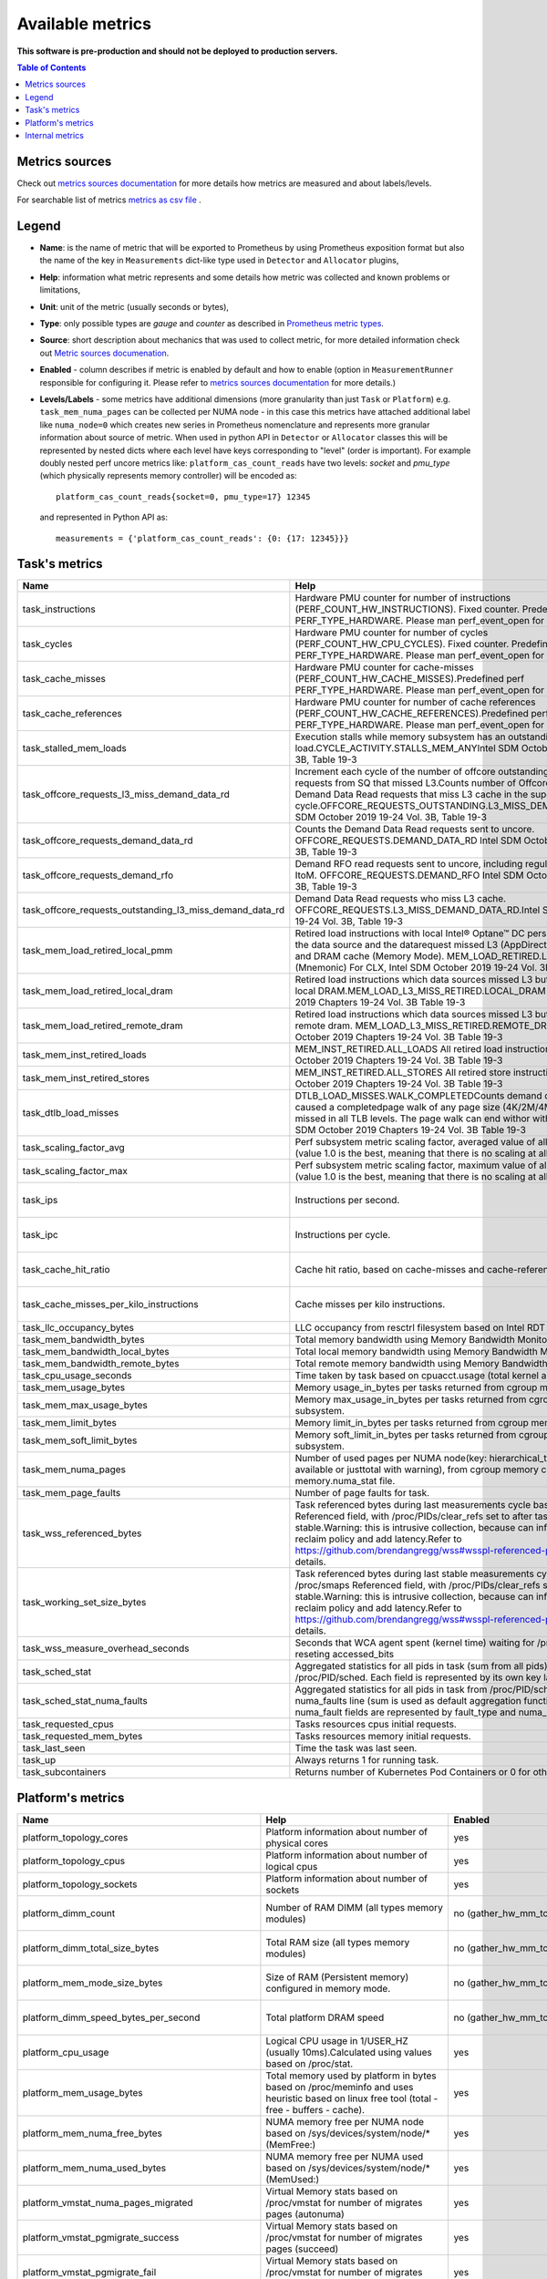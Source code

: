 
================================
Available metrics
================================

**This software is pre-production and should not be deployed to production servers.**

.. contents:: Table of Contents


Metrics sources
===============

Check out `metrics sources documentation <metrics_sources.rst>`_ for more details how metrics 
are measured and about labels/levels.

For searchable list of metrics `metrics as csv file <metrics.csv>`_ .

Legend	
======

- **Name**: is the name of metric that will be exported to Prometheus by using Prometheus 
  exposition format but also the name of the key in ``Measurements`` dict-like 
  type used in ``Detector`` and ``Allocator`` plugins,	
- **Help**: information what metric represents and some 
  details how metric was collected and known problems or limitations,	
- **Unit**: unit of the metric (usually seconds or bytes),	
- **Type**: only possible types are `gauge` and `counter` as described 
  in `Prometheus metric types <https://prometheus.io/docs/concepts/metric_types/>`_.	
- **Source**: short description about mechanics that was used to collect metric,	
  for more detailed information check out `Metric sources documenation <metrics_sources.rst>`_.	
- **Enabled** - column describes if metric is enabled by default and 
  how to enable (option in ``MeasurementRunner`` responsible for configuring it. 
  Please refer to `metrics sources documentation <metrics_sources.rst>`_ for more details.)	
- **Levels/Labels** - some metrics have additional dimensions (more granularity than just ``Task`` 
  or ``Platform``) e.g. ``task_mem_numa_pages`` can be collected per NUMA node - in this case	
  this metrics have attached additional label like ``numa_node=0`` which creates new series in	
  Prometheus nomenclature and represents more granular information about source of metric. 
  When used in python API in ``Detector`` or ``Allocator`` classes this will be 
  represented by nested dicts where each level have keys corresponding to "level" (order is important).	
  For example doubly nested perf uncore metrics like: ``platform_cas_count_reads`` 
  have two levels: `socket` and `pmu_type` (which physically represents memory controller) 
  will be encoded as::	

    platform_cas_count_reads{socket=0, pmu_type=17} 12345	

  and represented in Python API as::	

    measurements = {'platform_cas_count_reads': {0: {17: 12345}}}	
Task's metrics
==============

.. csv-table::
	:header: "Name", "Help", "Enabled", "Unit", "Type", "Source", "Levels/Labels"
	:widths: 5, 5, 5, 5, 5, 5, 5 

	"task_instructions", "Hardware PMU counter for number of instructions (PERF_COUNT_HW_INSTRUCTIONS). Fixed counter. Predefined perf PERF_TYPE_HARDWARE. Please man perf_event_open for more details.", "no (event_names)", "numeric",  "counter", "perf subsystem with cgroups", ""
	"task_cycles", "Hardware PMU counter for number of cycles (PERF_COUNT_HW_CPU_CYCLES). Fixed counter. Predefined perf PERF_TYPE_HARDWARE. Please man perf_event_open for more details.", "no (event_names)", "numeric",  "counter", "perf subsystem with cgroups", ""
	"task_cache_misses", "Hardware PMU counter for cache-misses (PERF_COUNT_HW_CACHE_MISSES).Predefined perf PERF_TYPE_HARDWARE. Please man perf_event_open for more details.", "no (event_names)", "numeric",  "counter", "perf subsystem with cgroups", ""
	"task_cache_references", "Hardware PMU counter for number of cache references (PERF_COUNT_HW_CACHE_REFERENCES).Predefined perf PERF_TYPE_HARDWARE. Please man perf_event_open for more details.", "no (event_names)", "numeric",  "counter", "perf subsystem with cgroups", ""
	"task_stalled_mem_loads", "Execution stalls while memory subsystem has an outstanding load.CYCLE_ACTIVITY.STALLS_MEM_ANYIntel SDM October 2019 19-24 Vol. 3B, Table 19-3", "no (event_names)", "numeric",  "counter", "perf subsystem with cgroups", ""
	"task_offcore_requests_l3_miss_demand_data_rd", "Increment each cycle of the number of offcore outstanding demand data read requests from SQ that missed L3.Counts number of Offcore outstanding Demand Data Read requests that miss L3 cache in the superQ every cycle.OFFCORE_REQUESTS_OUTSTANDING.L3_MISS_DEMAND_DATA_RDIntel SDM October 2019 19-24 Vol. 3B, Table 19-3", "no (event_names)", "numeric",  "counter", "perf subsystem with cgroups", ""
	"task_offcore_requests_demand_data_rd", "Counts the Demand Data Read requests sent to uncore. OFFCORE_REQUESTS.DEMAND_DATA_RD Intel SDM October 2019 19-24 Vol. 3B, Table 19-3", "no (event_names)", "numeric",  "counter", "perf subsystem with cgroups", ""
	"task_offcore_requests_demand_rfo", "Demand RFO read requests sent to uncore, including regular RFOs, locks, ItoM. OFFCORE_REQUESTS.DEMAND_RFO Intel SDM October 2019 19-24 Vol. 3B, Table 19-3", "no (event_names)", "numeric",  "counter", "perf subsystem with cgroups", ""
	"task_offcore_requests_outstanding_l3_miss_demand_data_rd", "Demand Data Read requests who miss L3 cache. OFFCORE_REQUESTS.L3_MISS_DEMAND_DATA_RD.Intel SDM October 2019 19-24 Vol. 3B, Table 19-3", "no (event_names)", "numeric",  "counter", "perf subsystem with cgroups", ""
	"task_mem_load_retired_local_pmm", "Retired load instructions with local Intel® Optane™ DC persistent memory as the data source and the datarequest missed L3 (AppDirect or Memory Mode), and DRAM cache (Memory Mode). MEM_LOAD_RETIRED.LOCAL_PMM (Mnemonic) For CLX, Intel SDM October 2019 19-24 Vol. 3B, Table 19-4", "no (event_names)", "numeric",  "counter", "perf subsystem with cgroups", ""
	"task_mem_load_retired_local_dram", "Retired load instructions which data sources missed L3 but serviced from local DRAM.MEM_LOAD_L3_MISS_RETIRED.LOCAL_DRAM Intel SDM October 2019 Chapters 19-24 Vol. 3B Table 19-3", "no (event_names)", "numeric",  "counter", "perf subsystem with cgroups", ""
	"task_mem_load_retired_remote_dram", "Retired load instructions which data sources missed L3 but serviced from remote dram. MEM_LOAD_L3_MISS_RETIRED.REMOTE_DRAMIntel SDM October 2019 Chapters 19-24 Vol. 3B Table 19-3", "no (event_names)", "numeric",  "counter", "perf subsystem with cgroups", ""
	"task_mem_inst_retired_loads", "MEM_INST_RETIRED.ALL_LOADS All retired load instructions. Intel SDM October 2019 Chapters 19-24 Vol. 3B Table 19-3", "no (event_names)", "numeric",  "counter", "perf subsystem with cgroups", ""
	"task_mem_inst_retired_stores", "MEM_INST_RETIRED.ALL_STORES All retired store instructions. Intel SDM October 2019 Chapters 19-24 Vol. 3B Table 19-3", "no (event_names)", "numeric",  "counter", "perf subsystem with cgroups", ""
	"task_dtlb_load_misses", "DTLB_LOAD_MISSES.WALK_COMPLETEDCounts demand data loads that caused a completedpage walk of any page size (4K/2M/4M/1G). This impliesit missed in all TLB levels. The page walk can end withor without a faultIntel SDM October 2019 Chapters 19-24 Vol. 3B Table 19-3", "no (event_names)", "numeric",  "counter", "perf subsystem with cgroups", ""
	"task_scaling_factor_avg", "Perf subsystem metric scaling factor, averaged value of all events and cpus (value 1.0 is the best, meaning that there is no scaling at all for any metric).", "auto (depending on event_names)", "numeric",  "gauge", "perf subsystem with cgroups", ""
	"task_scaling_factor_max", "Perf subsystem metric scaling factor, maximum value of all events and cpus (value 1.0 is the best, meaning that there is no scaling at all for any metric).", "auto (depending on event_names)", "numeric",  "gauge", "perf subsystem with cgroups", ""
	"task_ips", "Instructions per second.", "no (enable_derived_metrics)", "numeric",  "gauge", "derived from perf subsystem with cgroups", ""
	"task_ipc", "Instructions per cycle.", "no (enable_derived_metrics)", "numeric",  "gauge", "derived from perf subsystem with cgroups", ""
	"task_cache_hit_ratio", "Cache hit ratio, based on cache-misses and cache-references.", "no (enable_derived_metrics)", "numeric",  "gauge", "derived from perf subsystem with cgroups", ""
	"task_cache_misses_per_kilo_instructions", "Cache misses per kilo instructions.", "no (enable_derived_metrics)", "numeric",  "gauge", "derived from perf subsystem with cgroups", ""
	"task_llc_occupancy_bytes", "LLC occupancy from resctrl filesystem based on Intel RDT technology.", "auto (rdt_enabled)", "bytes",  "gauge", "resctrl filesystem", ""
	"task_mem_bandwidth_bytes", "Total memory bandwidth using Memory Bandwidth Monitoring.", "auto (rdt_enabled)", "bytes",  "counter", "resctrl filesystem", ""
	"task_mem_bandwidth_local_bytes", "Total local memory bandwidth using Memory Bandwidth Monitoring.", "auto (rdt_enabled)", "bytes",  "counter", "resctrl filesystem", ""
	"task_mem_bandwidth_remote_bytes", "Total remote memory bandwidth using Memory Bandwidth Monitoring.", "auto (rdt_enabled)", "bytes",  "counter", "resctrl filesystem", ""
	"task_cpu_usage_seconds", "Time taken by task based on cpuacct.usage (total kernel and user space).", "yes", "seconds",  "counter", "cgroup filesystem", ""
	"task_mem_usage_bytes", "Memory usage_in_bytes per tasks returned from cgroup memory subsystem.", "yes", "bytes",  "gauge", "cgroup filesystem", ""
	"task_mem_max_usage_bytes", "Memory max_usage_in_bytes per tasks returned from cgroup memory subsystem.", "yes", "bytes",  "gauge", "cgroup filesystem", ""
	"task_mem_limit_bytes", "Memory limit_in_bytes per tasks returned from cgroup memory subsystem.", "yes", "bytes",  "gauge", "cgroup filesystem", ""
	"task_mem_soft_limit_bytes", "Memory soft_limit_in_bytes per tasks returned from cgroup memory subsystem.", "yes", "bytes",  "gauge", "cgroup filesystem", ""
	"task_mem_numa_pages", "Number of used pages per NUMA node(key: hierarchical_total is used if available or justtotal with warning), from cgroup memory controller from memory.numa_stat file.", "yes", "numeric",  "gauge", "cgroup filesystem", "numa_node"
	"task_mem_page_faults", "Number of page faults for task.", "yes", "numeric",  "counter", "cgroup filesystem", ""
	"task_wss_referenced_bytes", "Task referenced bytes during last measurements cycle based on /proc/smaps Referenced field, with /proc/PIDs/clear_refs set to after task gets stable.Warning: this is intrusive collection, because can influence kernel page reclaim policy and add latency.Refer to https://github.com/brendangregg/wss#wsspl-referenced-page-flag for more details.", "no (wss_reset_cycles)", "bytes",  "gauge", "/proc/PIDS/smaps", ""
	"task_working_set_size_bytes", "Task referenced bytes during last stable measurements cycle based on /proc/smaps Referenced field, with /proc/PIDs/clear_refs set to after task gets stable.Warning: this is intrusive collection, because can influence kernel page reclaim policy and add latency.Refer to https://github.com/brendangregg/wss#wsspl-referenced-page-flag for more details.", "no (wss_reset_cycles)", "bytes",  "gauge", "/proc/PIDS/smaps", ""
	"task_wss_measure_overhead_seconds", "Seconds that WCA agent spent (kernel time) waiting for /proc/smapsor reseting accessed_bits ", "no (wss_reset_cycles)", "seconds",  "counter", "/proc/PIDS/smaps /proc/PIDS/clear_refs", ""
	"task_sched_stat", "Aggregated statistics for all pids in task (sum from all pids) from /proc/PID/sched. Each field is represented by its own key label", "no (sched)", "None",  "counter", "/proc/PIDS/sched", "key"
	"task_sched_stat_numa_faults", "Aggregated statistics for all pids in task from /proc/PID/sched only but only numa_faults line (sum is used as default aggregation function). Different numa_fault fields are represented by fault_type and numa_node labels", "no (sched)", "None",  "counter", "/proc/PIDS/sched", "numa_node, fault_type"
	"task_requested_cpus", "Tasks resources cpus initial requests.", "yes", "numeric",  "gauge", "orchestrator", ""
	"task_requested_mem_bytes", "Tasks resources memory initial requests.", "yes", "bytes",  "gauge", "orchestrator", ""
	"task_last_seen", "Time the task was last seen.", "yes", "timestamp",  "counter", "internal", ""
	"task_up", "Always returns 1 for running task.", "yes", "numeric",  "counter", "internal", ""
	"task_subcontainers", "Returns number of Kubernetes Pod Containers or 0 for others.", "yes", "numeric",  "gauge", "internal", ""



Platform's metrics
==================

.. csv-table::
	:header: "Name", "Help", "Enabled", "Unit", "Type", "Source", "Levels/Labels"
	:widths: 5, 5, 5, 5, 5, 5, 5 

	"platform_topology_cores", "Platform information about number of physical cores", "yes", "numeric",  "gauge", "internal", ""
	"platform_topology_cpus", "Platform information about number of logical cpus", "yes", "numeric",  "gauge", "internal", ""
	"platform_topology_sockets", "Platform information about number of sockets", "yes", "numeric",  "gauge", "internal", ""
	"platform_dimm_count", "Number of RAM DIMM (all types memory modules)", "no (gather_hw_mm_topology)", "numeric",  "gauge", "dmidecode binary output", "dimm_type"
	"platform_dimm_total_size_bytes", "Total RAM size (all types memory modules)", "no (gather_hw_mm_topology)", "bytes",  "gauge", "dmidecode binary output", "dimm_type"
	"platform_mem_mode_size_bytes", "Size of RAM (Persistent memory) configured in memory mode.", "no (gather_hw_mm_topology)", "numeric",  "gauge", "ipmctl binary output", ""
	"platform_dimm_speed_bytes_per_second", "Total platform DRAM speed", "no (gather_hw_mm_topology)", "bytes_per_second",  "gauge", "dmidecode binary output", ""
	"platform_cpu_usage", "Logical CPU usage in 1/USER_HZ (usually 10ms).Calculated using values based on /proc/stat.", "yes", "numeric",  "counter", "/proc filesystem", "cpu"
	"platform_mem_usage_bytes", "Total memory used by platform in bytes based on /proc/meminfo and uses heuristic based on linux free tool (total - free - buffers - cache).", "yes", "bytes",  "gauge", "/proc filesystem", ""
	"platform_mem_numa_free_bytes", "NUMA memory free per NUMA node based on /sys/devices/system/node/* (MemFree:)", "yes", "bytes",  "gauge", "/sys filesystem", "numa_node"
	"platform_mem_numa_used_bytes", "NUMA memory free per NUMA used based on /sys/devices/system/node/* (MemUsed:)", "yes", "bytes",  "gauge", "/sys filesystem", "numa_node"
	"platform_vmstat_numa_pages_migrated", "Virtual Memory stats based on /proc/vmstat for number of migrates pages (autonuma)", "yes", "numeric",  "counter", "/proc filesystem", ""
	"platform_vmstat_pgmigrate_success", "Virtual Memory stats based on /proc/vmstat for number of migrates pages (succeed)", "yes", "numeric",  "counter", "/proc filesystem", ""
	"platform_vmstat_pgmigrate_fail", "Virtual Memory stats based on /proc/vmstat for number of migrates pages (failed)", "yes", "numeric",  "counter", "/proc filesystem", ""
	"platform_vmstat_numa_hint_faults", "Virtual Memory stats based on /proc/vmstat for pgfaults for migration hints", "yes", "numeric",  "counter", "/proc filesystem", ""
	"platform_vmstat_numa_hint_faults_local", "Virtual Memory stats based on /proc/vmstat: pgfaults for migration hints (local)", "yes", "numeric",  "counter", "/proc filesystem", ""
	"platform_vmstat_pgfaults", "Virtual Memory stats based on /proc/vmstat:number of page faults", "yes", "numeric",  "counter", "/proc filesystem", ""
	"platform_vmstat", "Virtual Memory stats based on /proc/vmstat - all possible keys or matching regexp", "yes (vmstat)", "numeric",  "counter", "/proc filesystem", "key"
	"platform_node_vmstat", "Virtual Memory stats based on /sys/devices/system/node/nodeX/vmstat all keys or matching regexp", "yes (vmstat)", "numeric",  "counter", "/proc filesystem", "numa_node, key"
	"platform_pmm_bandwidth_reads", "Persistent memory module number of reads.", "no (uncore_event_names)", "numeric",  "counter", "perf subsystem with dynamic PMUs (uncore)", "socket, pmu_type"
	"platform_pmm_bandwidth_writes", "Persistent memory module number of writes.", "no (uncore_event_names)", "numeric",  "counter", "perf subsystem with dynamic PMUs (uncore)", "socket, pmu_type"
	"platform_cas_count_reads", "Column adress select number of reads", "no (uncore_event_names)", "numeric",  "counter", "perf subsystem with dynamic PMUs (uncore)", "socket, pmu_type"
	"platform_cas_count_writes", "Column adress select number of writes", "no (uncore_event_names)", "numeric",  "counter", "perf subsystem with dynamic PMUs (uncore)", "socket, pmu_type"
	"platform_upi_rxl_flits", "TBD", "no (uncore_event_names)", "numeric",  "counter", "perf subsystem with dynamic PMUs (uncore)", "socket, pmu_type"
	"platform_upi_txl_flits", "TBD", "no (uncore_event_names)", "numeric",  "counter", "perf subsystem with dynamic PMUs (uncore)", "socket, pmu_type"
	"platform_rpq_occupancy", "Pending queue occupancy", "no (uncore_event_names)", "numeric",  "gauge", "perf subsystem with dynamic PMUs (uncore)", "socket, pmu_type"
	"platform_rpq_inserts", "Pending queue allocations", "no (uncore_event_names)", "numeric",  "gauge", "perf subsystem with dynamic PMUs (uncore)", "socket, pmu_type"
	"platform_imc_clockticks", "IMC clockticks", "no (uncore_event_names)", "numeric",  "counter", "perf subsystem with dynamic PMUs (uncore)", "socket, pmu_type"
	"platform_rpq_read_latency_seconds", "Read latency", "no (uncore_event_names: platform_imc_clockticks, platform_rpq_occupancy, platform_rpq_inserts and set enable_derived_metrics)", "seconds",  "gauge", "derived from perf uncore", "socket"
	"platform_pmm_reads_bytes_per_second", "TBD", "no (uncore_event_names: platform_pmm_bandwidth_reads and set enable_derived_metrics)", "numeric",  "gauge", "derived from perf uncore", "socket, pmu_type"
	"platform_pmm_writes_bytes_per_second", "TBD", "no (uncore_event_names: platform_pmm_bandwidth_writes and set enable_derived_metrics)", "numeric",  "gauge", "derived from perf uncore", "socket, pmu_type"
	"platform_pmm_total_bytes_per_second", "TBD", "no (uncore_event_names: platform_pmm_bandwidth_reads, platform_pmm_bandwidth_writes and set enable_derived_metrics)", "numeric",  "gauge", "derived from perf uncore", "socket, pmu_type"
	"platform_dram_reads_bytes_per_second", "TBD", "no (uncore_event_names: platform_cas_count_reads and set enable_derived_metrics)", "numeric",  "gauge", "derived from perf uncore", "socket, pmu_type"
	"platform_dram_writes_bytes_per_second", "TBD", "no (uncore_event_names: platform_cas_count_writes and set enable_derived_metrics)", "numeric",  "gauge", "derived from perf uncore", "socket, pmu_type"
	"platform_dram_total_bytes_per_second", "TBD", "no (uncore_event_names: platform_cas_count_reads, platform_cas_count_writes and set enable_derived_metrics)", "numeric",  "gauge", "derived from perf uncore", "socket, pmu_type"
	"platform_dram_hit_ratio", "TBD", "no (uncore_event_names: platform_cas_count_reads, platform_cas_count_writes and set enable_derived_metrics)", "numeric",  "gauge", "derived from perf uncore", "socket, pmu_type"
	"platform_upi_bandwidth_bytes_per_second", "TBD", "no (uncore_event_names: platform_upi_txl_flits, platform_upi_rxl_flits and set enable_derived_metrics)", "numeric",  "counter", "derived from perf uncore", "socket, pmu_type"
	"platform_scaling_uncore_factor", "Perf uncore subsystem metric scaling factor(value 1.0 is the best, meaning that there is no scaling at all for any uncore metric)", "auto, (depending on uncore_event_names)", "numeric",  "gauge", "perf subsystem with dynamic PMUs (uncore)", "socket, pmu_type"
	"platform_zoneinfo", "Dynamic metric with many keys based on fields from /proc/zoneinfo grouped by numa_node and zone (only Normal zone)", "yes (zoneinfo option)", "numeric",  "gauge", "/proc filesystem", "numa_node, zone, key"
	"platform_last_seen", "Timestamp the information about platform was last collected", "yes", "timestamp",  "counter", "internal", ""
	"platform_capacity_per_nvdimm_bytes", "Platform capacity per NVDIMM", "yes", "bytes",  "gauge", "internal", ""
	"platform_avg_power_per_nvdimm_watts", "Average power used by NVDIMM on the platform", "yes", "watts",  "gauge", "internal", ""
	"platform_nvdimm_read_bandwidth_bytes_per_second", "Theoretical reads bandwidth per platform", "yes", "bytes_per_second",  "gauge", "internal", "socket"
	"platform_nvdimm_write_bandwidth_bytes_per_second", "Theoretical writes bandwidth per platform", "yes", "bytes_per_second",  "gauge", "internal", "socket"



Internal metrics
================

.. csv-table::
	:header: "Name", "Help", "Enabled", "Unit", "Type", "Source", "Levels/Labels"
	:widths: 5, 5, 5, 5, 5, 5, 5 

	"wca_up", "Health check for WCA returning timestamps of last iteration", "yes", "timestamp",  "counter", "internal", ""
	"wca_information", "Special metric to cover some meta information like wca_version or cpu_model or platform topology (to be used instead of include_optional_labels)", "yes", "numeric",  "gauge", "internal", ""
	"wca_tasks", "Number of discovered tasks", "yes", "numeric",  "gauge", "internal", ""
	"wca_mem_usage_bytes", "Memory usage by WCA itself (getrusage for self and children).", "yes", "bytes",  "gauge", "internal", ""
	"wca_duration_seconds", "Internal WCA function call duration metric for profiling", "yes", "numeric",  "gauge", "internal", ""
	"wca_duration_seconds_avg", "Internal WCA function call duration metric for profiling (average from last restart)", "yes", "numeric",  "gauge", "internal", ""

